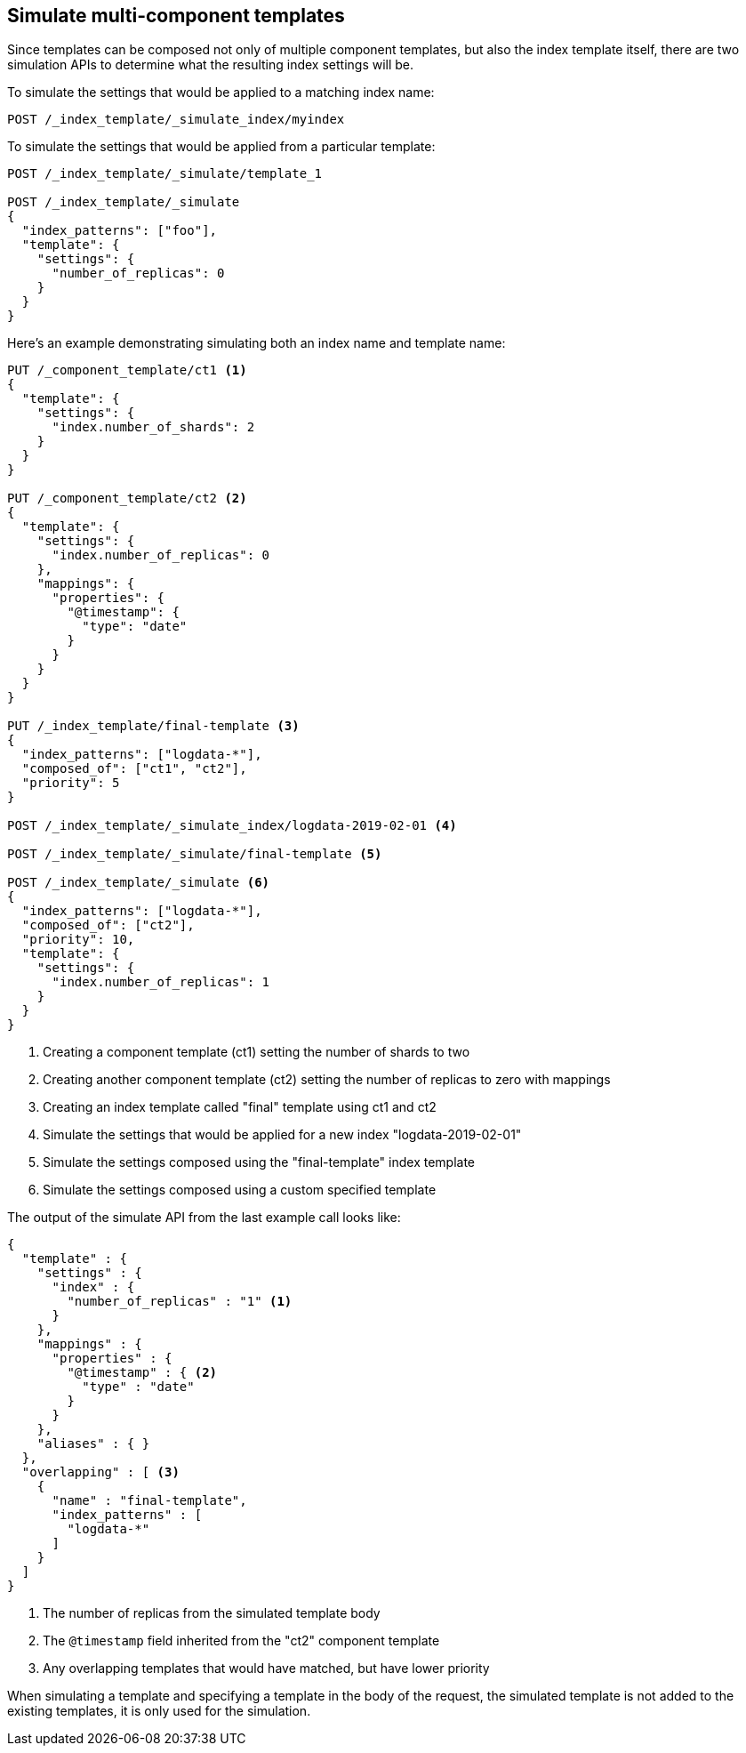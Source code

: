[[simulate-multi-component-templates]]
== Simulate multi-component templates

Since templates can be composed not only of multiple component templates, but also the index
template itself, there are two simulation APIs to determine what the resulting index settings will
be.

To simulate the settings that would be applied to a matching index name:

[source,console]
--------------------------------------------------
POST /_index_template/_simulate_index/myindex
--------------------------------------------------

To simulate the settings that would be applied from a particular template:

[source,console]
--------------------------------------------------
POST /_index_template/_simulate/template_1

POST /_index_template/_simulate
{
  "index_patterns": ["foo"],
  "template": {
    "settings": {
      "number_of_replicas": 0
    }
  }
}
--------------------------------------------------


Here's an example demonstrating simulating both an index name and template name:

[source,console]
--------------------------------------------------
PUT /_component_template/ct1 <1>
{
  "template": {
    "settings": {
      "index.number_of_shards": 2
    }
  }
}

PUT /_component_template/ct2 <2>
{
  "template": {
    "settings": {
      "index.number_of_replicas": 0
    },
    "mappings": {
      "properties": {
        "@timestamp": {
          "type": "date"
        }
      }
    }
  }
}

PUT /_index_template/final-template <3>
{
  "index_patterns": ["logdata-*"],
  "composed_of": ["ct1", "ct2"],
  "priority": 5
}

POST /_index_template/_simulate_index/logdata-2019-02-01 <4>

POST /_index_template/_simulate/final-template <5>

POST /_index_template/_simulate <6>
{
  "index_patterns": ["logdata-*"],
  "composed_of": ["ct2"],
  "priority": 10,
  "template": {
    "settings": {
      "index.number_of_replicas": 1
    }
  }
}
--------------------------------------------------
<1> Creating a component template (ct1) setting the number of shards to two
<2> Creating another component template (ct2) setting the number of replicas to zero with mappings
<3> Creating an index template called "final" template using ct1 and ct2
<4> Simulate the settings that would be applied for a new index "logdata-2019-02-01"
<5> Simulate the settings composed using the "final-template" index template
<6> Simulate the settings composed using a custom specified template

The output of the simulate API from the last example call looks like:

[source,console-result]
---------------------------------------------------------
{
  "template" : {
    "settings" : {
      "index" : {
        "number_of_replicas" : "1" <1>
      }
    },
    "mappings" : {
      "properties" : {
        "@timestamp" : { <2>
          "type" : "date"
        }
      }
    },
    "aliases" : { }
  },
  "overlapping" : [ <3>
    {
      "name" : "final-template",
      "index_patterns" : [
        "logdata-*"
      ]
    }
  ]
}
---------------------------------------------------------
<1> The number of replicas from the simulated template body
<2> The `@timestamp` field inherited from the "ct2" component template
<3> Any overlapping templates that would have matched, but have lower priority

When simulating a template and specifying a template in the body of the request, the simulated
template is not added to the existing templates, it is only used for the simulation.